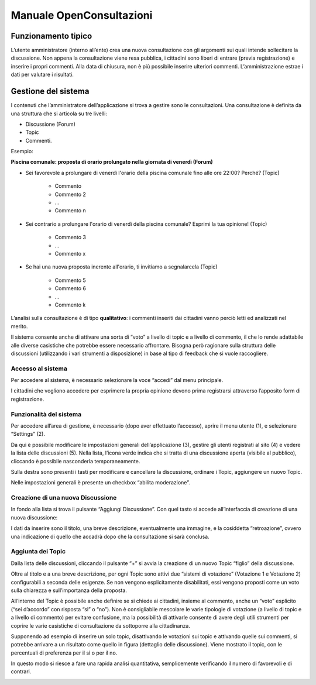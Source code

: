 
.. _h6b46296a11517f234f77793450f4347:

Manuale OpenConsultazioni
*************************

.. _h63227f65484e5af3bb80471587d6f:

Funzionamento tipico
====================

L’utente amministratore (interno all’ente) crea una nuova consultazione con gli argomenti sui quali intende sollecitare la discussione. Non appena la consultazione viene resa pubblica, i cittadini sono liberi di entrare (previa registrazione) e inserire i propri commenti. Alla data di chiusura, non è più possibile inserire ulteriori commenti. L’amministrazione estrae i dati per valutare i risultati.

.. _h83a52792f5e357e7a47a1a437f32:

Gestione del sistema
====================

I contenuti che l’amministratore dell’applicazione si trova a gestire sono le consultazioni. Una consultazione è definita da una struttura che si articola su tre livelli: 

* Discussione (Forum)

* Topic

* Commenti. 

Esempio:

\ |STYLE0|\ 

* Sei favorevole a prolungare di venerdì l'orario della piscina comunale fino alle ore 22:00? Perché? (Topic) 

    * Commento

    * Commento 2

    * …

    * Commento n				

* Sei contrario a prolungare l'orario di venerdì della piscina comunale? Esprimi la tua opinione! (Topic)

    * Commento 3

    * …

    * Commento x

* Se hai una nuova proposta inerente all'orario, ti invitiamo a segnalarcela (Topic)

    * Commento 5

    * Commento 6

    * …

    * Commento k

L’analisi sulla consultazione è di tipo \ |STYLE1|\ : i commenti inseriti dai cittadini vanno perciò letti ed analizzati nel merito. 

Il sistema consente anche di attivare una sorta di “voto” a livello di topic e a livello di commento, il che lo rende adattabile alle diverse casistiche che potrebbe essere necessario affrontare. Bisogna però ragionare sulla struttura delle discussioni (utilizzando i vari strumenti a disposizione) in base al tipo di feedback che si vuole raccogliere.

.. _h6e4d39105a64461f4f3377d353919:

Accesso al sistema
------------------

Per accedere al sistema, è necessario selezionare la voce “accedi” dal menu principale.

\ |IMG1|\ 

I cittadini che vogliono accedere per esprimere la propria opinione devono prima registrarsi attraverso l’apposito form di registrazione.

.. _h6d232b5d1d51461e614d1d413c4578b:

Funzionalità del sistema
------------------------

Per accedere all’area di gestione, è necessario (dopo aver effettuato l’accesso), aprire il menu utente (1), e selezionare “Settings” (2).

\ |IMG2|\ 

Da qui è possibile modificare le impostazioni generali dell’applicazione (3), gestire gli utenti registrati al sito (4) e vedere la lista delle discussioni (5). Nella lista, l’icona verde indica che si tratta di una discussione aperta (visibile al pubblico), cliccando è possibile nasconderla temporaneamente. 

Sulla destra sono presenti i tasti per modificare e cancellare la discussione, ordinare i Topic, aggiungere un nuovo Topic.

Nelle impostazioni generali è presente un checkbox “abilita moderazione”.

.. _h922257f2a3d4481d5c30126f686b52:

Creazione di una nuova Discussione
----------------------------------

In fondo alla lista si trova il pulsante “Aggiungi Discussione”. Con quel tasto si accede all’interfaccia di creazione di una nuova discussione:

\ |IMG3|\ 

I dati da inserire sono il titolo, una breve descrizione, eventualmente una immagine, e la cosiddetta “retroazione”, ovvero una indicazione di quello che accadrà dopo che la consultazione si sarà conclusa.

.. _h58202b544135c715f6f12354b7a60:

Aggiunta dei Topic
------------------

Dalla lista delle discussioni, cliccando il pulsante “+” si avvia la creazione di un nuovo Topic “figlio” della discussione.

\ |IMG4|\ 

Oltre al titolo e a una breve descrizione, per ogni Topic sono attivi due “sistemi di votazione” (Votazione 1 e Votazione 2) configurabili a seconda delle esigenze. Se non vengono esplicitamente disabilitati, essi vengono proposti come un voto sulla chiarezza e sull’importanza della proposta.

\ |IMG5|\ 

All’interno del Topic è possibile anche definire se si chiede ai cittadini, insieme al commento, anche un “voto” esplicito (“sei d’accordo” con risposta “si” o “no”). Non è consigliabile mescolare le varie tipologie di votazione (a livello di topic e a livello di commento) per evitare confusione, ma la possibilità di attivarle consente di avere degli utili strumenti per coprire le varie casistiche di consultazione da sottoporre alla cittadinanza.

Supponendo ad esempio di inserire un solo topic, disattivando le votazioni sui topic e attivando quelle sui commenti, si potrebbe arrivare a un risultato come quello in figura (dettaglio delle discussione). Viene mostrato il topic, con le percentuali di preferenza per il sì o per il no.

In questo modo si riesce a fare una rapida analisi quantitativa, semplicemente verificando il numero di favorevoli e di contrari. 

\ |IMG6|\ 

.. bottom of content


.. |STYLE0| replace:: **Piscina comunale: proposta di orario prolungato nella giornata di venerdì (Forum)**

.. |STYLE1| replace:: **qualitativo**

.. |IMG1| image:: static/Manuale_OpenConsultazioni_1.png
   :height: 42 px
   :width: 332 px

.. |IMG2| image:: static/Manuale_OpenConsultazioni_2.png
   :height: 437 px
   :width: 504 px

.. |IMG3| image:: static/Manuale_OpenConsultazioni_3.png
   :height: 432 px
   :width: 564 px

.. |IMG4| image:: static/Manuale_OpenConsultazioni_4.png
   :height: 32 px
   :width: 624 px

.. |IMG5| image:: static/Manuale_OpenConsultazioni_5.png
   :height: 340 px
   :width: 316 px

.. |IMG6| image:: static/Manuale_OpenConsultazioni_6.png
   :height: 537 px
   :width: 624 px
